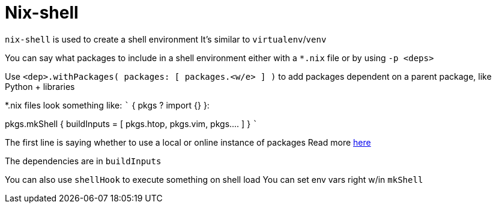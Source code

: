 :doctype: book

:nix:

= Nix-shell

`nix-shell` is used to create a shell environment It's similar to `virtualenv`/`venv`

You can say what packages to include in a shell environment either with a `*.nix` file or by using `-p <deps>`

Use `<dep>.withPackages( packages: [ packages.<w/e> ] )` to add packages dependent on a parent package, like Python + libraries

*.nix files look something like: ``` { pkgs ?
import +++<nixpkg>+++{} }:+++</nixpkg>+++

pkgs.mkShell {   buildInputs = [     pkgs.htop,     pkgs.vim,     pkgs\....
] } ```

The first line is saying whether to use a local or online instance of packages Read more https://nixos.org/guides/towards-reproducibility-pinning-nixpkgs.html[here]

The dependencies are in `buildInputs`

You can also use `shellHook` to execute something on shell load You can set env vars right w/in `mkShell`
